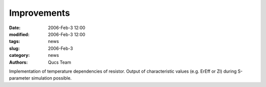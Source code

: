 Improvements
############

:date: 2006-Feb-3 12:00
:modified: 2006-Feb-3 12:00
:tags: news
:slug: 2006-Feb-3
:category: news
:authors: Qucs Team

Implementation of temperature dependencies of resistor. Output of characteristic values (e.g. ErEff or Zl) during S-parameter simulation possible.

